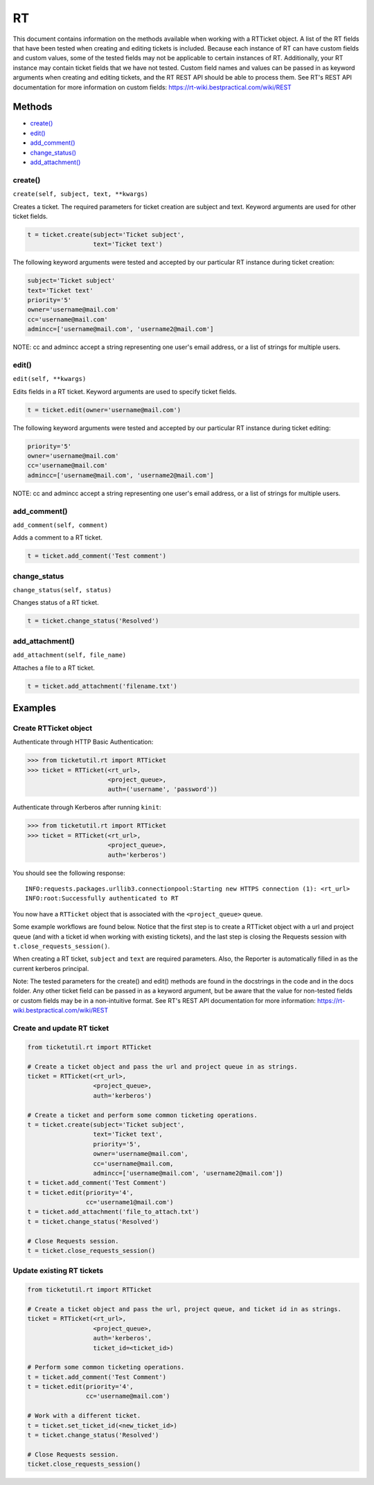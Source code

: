 RT
====

This document contains information on the methods available when working
with a RTTicket object. A list of the RT fields that have been tested
when creating and editing tickets is included. Because each instance of
RT can have custom fields and custom values, some of the tested fields
may not be applicable to certain instances of RT. Additionally, your RT
instance may contain ticket fields that we have not tested. Custom field
names and values can be passed in as keyword arguments when creating and
editing tickets, and the RT REST API should be able to process them. See
RT's REST API documentation for more information on custom fields:
https://rt-wiki.bestpractical.com/wiki/REST


Methods
^^^^^^^

-  `create() <#create>`__
-  `edit() <#edit>`__
-  `add_comment() <#comment>`__
-  `change_status() <#status>`__
-  `add_attachment() <#add_attachment>`__


create()
--------

``create(self, subject, text, **kwargs)``

Creates a ticket. The required parameters for ticket creation are
subject and text. Keyword arguments are used for other ticket fields.

.. code:: python

    t = ticket.create(subject='Ticket subject',
                      text='Ticket text')

The following keyword arguments were tested and accepted by our
particular RT instance during ticket creation:

.. code:: python

    subject='Ticket subject'
    text='Ticket text'
    priority='5'
    owner='username@mail.com'
    cc='username@mail.com'
    admincc=['username@mail.com', 'username2@mail.com']

NOTE: cc and admincc accept a string representing one user's email
address, or a list of strings for multiple users.


edit()
------

``edit(self, **kwargs)``

Edits fields in a RT ticket. Keyword arguments are used to specify
ticket fields.

.. code:: python

    t = ticket.edit(owner='username@mail.com')

The following keyword arguments were tested and accepted by our
particular RT instance during ticket editing:

.. code:: python

    priority='5'
    owner='username@mail.com'
    cc='username@mail.com'
    admincc=['username@mail.com', 'username2@mail.com']

NOTE: cc and admincc accept a string representing one user's email
address, or a list of strings for multiple users.


add_comment()
-------------

``add_comment(self, comment)``

Adds a comment to a RT ticket.

.. code:: python

    t = ticket.add_comment('Test comment')


change_status
-------------

``change_status(self, status)``

Changes status of a RT ticket.

.. code:: python

    t = ticket.change_status('Resolved')


add_attachment()
----------------

``add_attachment(self, file_name)``

Attaches a file to a RT ticket.

.. code:: python

    t = ticket.add_attachment('filename.txt')


Examples
^^^^^^^^

Create RTTicket object
----------------------

Authenticate through HTTP Basic Authentication:

.. code:: python

    >>> from ticketutil.rt import RTTicket
    >>> ticket = RTTicket(<rt_url>,
                          <project_queue>,
                          auth=('username', 'password'))

Authenticate through Kerberos after running ``kinit``:

.. code:: python

    >>> from ticketutil.rt import RTTicket
    >>> ticket = RTTicket(<rt_url>,
                          <project_queue>,
                          auth='kerberos')

You should see the following response:

::

    INFO:requests.packages.urllib3.connectionpool:Starting new HTTPS connection (1): <rt_url>
    INFO:root:Successfully authenticated to RT

You now have a ``RTTicket`` object that is associated with the
``<project_queue>`` queue.

Some example workflows are found below. Notice that the first step is to
create a RTTicket object with a url and project queue (and with a ticket
id when working with existing tickets), and the last step is closing the
Requests session with ``t.close_requests_session()``.

When creating a RT ticket, ``subject`` and ``text`` are required
parameters. Also, the Reporter is automatically filled in as the current
kerberos principal.

Note: The tested parameters for the create() and edit() methods are
found in the docstrings in the code and in the docs folder. Any other
ticket field can be passed in as a keyword argument, but be aware that
the value for non-tested fields or custom fields may be in a
non-intuitive format. See RT's REST API documentation for more
information: https://rt-wiki.bestpractical.com/wiki/REST

Create and update RT ticket
---------------------------

.. code:: python

    from ticketutil.rt import RTTicket

    # Create a ticket object and pass the url and project queue in as strings.
    ticket = RTTicket(<rt_url>,
                      <project_queue>,
                      auth='kerberos')

    # Create a ticket and perform some common ticketing operations.
    t = ticket.create(subject='Ticket subject',
                      text='Ticket text',
                      priority='5',
                      owner='username@mail.com',
                      cc='username@mail.com,
                      admincc=['username@mail.com', 'username2@mail.com'])
    t = ticket.add_comment('Test Comment')
    t = ticket.edit(priority='4',
                    cc='username1@mail.com')
    t = ticket.add_attachment('file_to_attach.txt')
    t = ticket.change_status('Resolved')

    # Close Requests session.
    t = ticket.close_requests_session()


Update existing RT tickets
--------------------------

.. code:: python

    from ticketutil.rt import RTTicket

    # Create a ticket object and pass the url, project queue, and ticket id in as strings.
    ticket = RTTicket(<rt_url>,
                      <project_queue>,
                      auth='kerberos',
                      ticket_id=<ticket_id>)

    # Perform some common ticketing operations.
    t = ticket.add_comment('Test Comment')
    t = ticket.edit(priority='4',
                    cc='username@mail.com')

    # Work with a different ticket.
    t = ticket.set_ticket_id(<new_ticket_id>)
    t = ticket.change_status('Resolved')

    # Close Requests session.
    ticket.close_requests_session()

